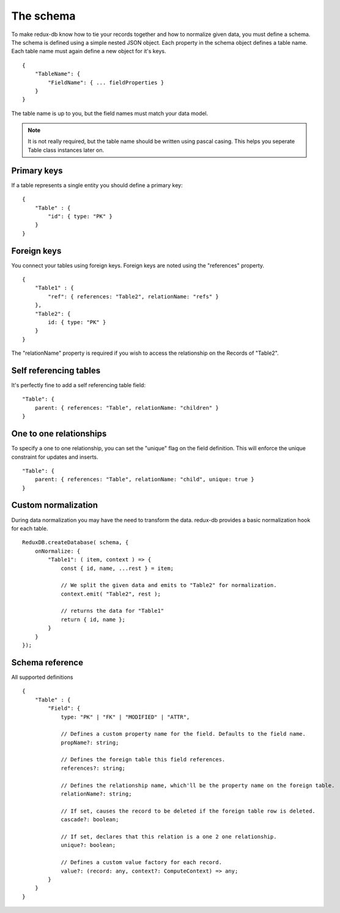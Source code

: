 ==========
The schema
==========

To make redux-db know how to tie your records together and how to normalize given data, you must define a schema.
The schema is defined using a simple nested JSON object. Each property in the schema object defines a table name.
Each table name must again define a new object for it's keys.

:: 

    {
        "TableName": {
            "FieldName": { ... fieldProperties }
        }
    }

The table name is up to you, but the field names must match your data model.

.. note::
    It is not really required, but the table name should be written using pascal casing. This helps you seperate Table class instances later on.


Primary keys
------------

If a table represents a single entity you should define a primary key::

    {
        "Table" : {
            "id": { type: "PK" }
        }
    }


Foreign keys
------------

You connect your tables using foreign keys. Foreign keys are noted using the "references" property.

:: 

    {
        "Table1" : {
            "ref": { references: "Table2", relationName: "refs" }
        },
        "Table2": {
            id: { type: "PK" }
        }
    }

The "relationName" property is required if you wish to access the relationship on the Records of "Table2".


Self referencing tables
-----------------------

It's perfectly fine to add a self referencing table field:: 

    "Table": {
        parent: { references: "Table", relationName: "children" }
    }


One to one relationships
------------------------

To specify a one to one relationship, you can set the "unique" flag on the field definition.
This will enforce the unique constraint for updates and inserts.

::

    "Table": {
        parent: { references: "Table", relationName: "child", unique: true }
    }


Custom normalization
--------------------
During data normalization you may have the need to transform the data.
redux-db provides a basic normalization hook for each table.

::

    ReduxDB.createDatabase( schema, {
        onNormalize: {
            "Table1": ( item, context ) => {
                const { id, name, ...rest } = item;

                // We split the given data and emits to "Table2" for normalization.
                context.emit( "Table2", rest );

                // returns the data for "Table1"
                return { id, name };
            }
        }
    });

Schema reference
------------------------
All supported definitions

::

    {
        "Table" : {
            "Field": {
                type: "PK" | "FK" | "MODIFIED" | "ATTR",

                // Defines a custom property name for the field. Defaults to the field name.
                propName?: string;

                // Defines the foreign table this field references.
                references?: string;

                // Defines the relationship name, which'll be the property name on the foreign table.
                relationName?: string;

                // If set, causes the record to be deleted if the foreign table row is deleted.
                cascade?: boolean;

                // If set, declares that this relation is a one 2 one relationship.
                unique?: boolean;

                // Defines a custom value factory for each record.
                value?: (record: any, context?: ComputeContext) => any;
            }
        }
    }
